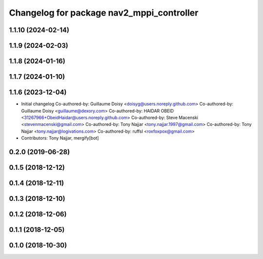 ^^^^^^^^^^^^^^^^^^^^^^^^^^^^^^^^^^^^^^^^^^
Changelog for package nav2_mppi_controller
^^^^^^^^^^^^^^^^^^^^^^^^^^^^^^^^^^^^^^^^^^

1.1.10 (2024-02-14)
-------------------

1.1.9 (2024-02-03)
------------------

1.1.8 (2024-01-16)
------------------

1.1.7 (2024-01-10)
------------------

1.1.6 (2023-12-04)
------------------
* Initial changelog
  Co-authored-by: Guillaume Doisy <doisyg@users.noreply.github.com>
  Co-authored-by: Guillaume Doisy <guillaume@dexory.com>
  Co-authored-by: HAIDAR OBEID <31267966+ObeidHaidar@users.noreply.github.com>
  Co-authored-by: Steve Macenski <stevenmacenski@gmail.com>
  Co-authored-by: Tony Najjar <tony.najjar.1997@gmail.com>
  Co-authored-by: Tony Najjar <tony.najjar@logivations.com>
  Co-authored-by: ruffsl <roxfoxpox@gmail.com>
* Contributors: Tony Najjar, mergify[bot]

0.2.0 (2019-06-28)
------------------

0.1.5 (2018-12-12)
------------------

0.1.4 (2018-12-11)
------------------

0.1.3 (2018-12-10)
------------------

0.1.2 (2018-12-06)
------------------

0.1.1 (2018-12-05)
------------------

0.1.0 (2018-10-30)
------------------
